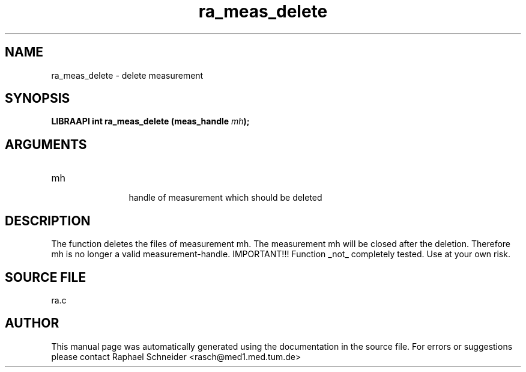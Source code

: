 .TH "ra_meas_delete" 3 "February 2010" "libRASCH API (0.8.29)"
.SH NAME
ra_meas_delete \- delete measurement
.SH SYNOPSIS
.B "LIBRAAPI int" ra_meas_delete
.BI "(meas_handle " mh ");"
.SH ARGUMENTS
.IP "mh" 12
 handle of measurement which should be deleted
.SH "DESCRIPTION"
The function deletes the files of measurement mh. The measurement mh will be closed after the deletion. Therefore mh is no longer a valid measurement-handle. IMPORTANT!!! Function _not_ completely tested. Use at your own risk.
.SH "SOURCE FILE"
ra.c
.SH AUTHOR
This manual page was automatically generated using the documentation in the source file. For errors or suggestions please contact Raphael Schneider <rasch@med1.med.tum.de>
